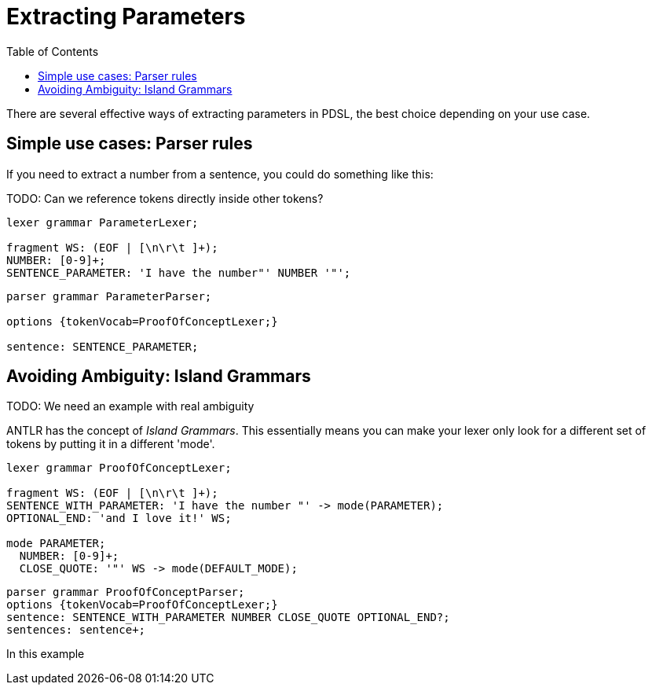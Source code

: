 :toc: left
:icons: font
:source-highlighter: prettify
:project_id: PDSL Pattern

= Extracting Parameters

There are several effective ways of extracting parameters in PDSL, the best choice depending on your use case.

== Simple use cases: Parser rules

If you need to extract a number from a sentence, you could do something like this:

TODO: Can we reference tokens directly inside other tokens?
```antlr4
lexer grammar ParameterLexer;

fragment WS: (EOF | [\n\r\t ]+);
NUMBER: [0-9]+;
SENTENCE_PARAMETER: 'I have the number"' NUMBER '"';
```

```antlr4
parser grammar ParameterParser;

options {tokenVocab=ProofOfConceptLexer;}

sentence: SENTENCE_PARAMETER;
```

== Avoiding Ambiguity: Island Grammars
TODO: We need an example with real ambiguity

ANTLR has the concept of _Island Grammars_. This essentially means you can make your lexer only look for a different set of tokens by putting it in a different 'mode'.


```antlr4
lexer grammar ProofOfConceptLexer;

fragment WS: (EOF | [\n\r\t ]+);
SENTENCE_WITH_PARAMETER: 'I have the number "' -> mode(PARAMETER);
OPTIONAL_END: 'and I love it!' WS;

mode PARAMETER;
  NUMBER: [0-9]+;
  CLOSE_QUOTE: '"' WS -> mode(DEFAULT_MODE);
```

```
parser grammar ProofOfConceptParser;
options {tokenVocab=ProofOfConceptLexer;}
sentence: SENTENCE_WITH_PARAMETER NUMBER CLOSE_QUOTE OPTIONAL_END?;
sentences: sentence+;
```

In this example
